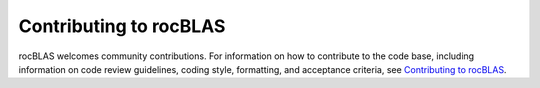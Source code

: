 .. meta::
  :description: rocBLAS documentation and API reference library
  :keywords: rocBLAS, ROCm, API, Linear Algebra, documentation

.. _contributing-to:

********************************************************************
Contributing to rocBLAS
********************************************************************

rocBLAS welcomes community contributions. For information on how to contribute to the code base,
including information on code review guidelines, coding style, formatting, and
acceptance criteria, see  `Contributing to rocBLAS <https://github.com/ROCm/rocBLAS/blob/develop/.github/CONTRIBUTING.rst>`_.